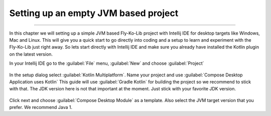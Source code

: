 Setting up an empty JVM based project
-------------------------------------
------------

In this chapter we will setting up a simple JVM based Fly-Ko-Lib project with Intellij IDE for desktop targets like
Windows, Mac and Linux. This will give you a quick start to go directly into coding and a setup to learn and experiment
with the Fly-Ko-Lib just right away. So lets start directly with Intellij IDE and make sure you already have installed the Kotlin plugin on the latest version.


In your Intellij IDE go to the :guilabel:`File` menu, :guilabel:`New` and choose :guilabel:`Project`

.. figure:: /img/setup0.png
   :align: center
   :alt: Create new Fly-Ko-Lib project

In the setup dialog select :guilabel:`Kotlin Multiplatform`. Name your project and use :guilabel:`Compose Desktop Application uses Kotlin`
This guide will use :guilabel:`Gradle Kotlin` for building the project so we recommend to stick with that.
The JDK version here is not that important at the moment. Just stick with your favorite JDK version.

.. figure:: /img/setup1.png
   :align: center
   :alt: Setup Kotlin Multiplatform for JVM

Click next and choose :guilabel:`Compose Desktop Module` as a template. Also select the JVM target version that you
prefer. We recommend Java 1.


